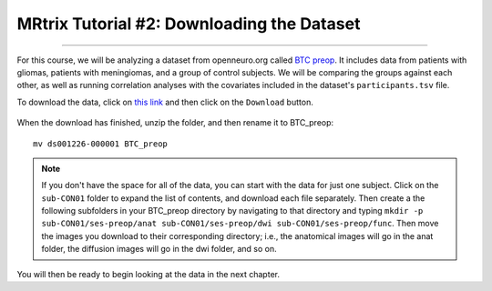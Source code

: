 .. _MRtrix_02_DataDownload:

=========================================
MRtrix Tutorial #2: Downloading the Dataset
=========================================

--------------

For this course, we will be analyzing a dataset from openneuro.org called `BTC preop <https://openneuro.org/datasets/ds001226/versions/00001>`__. It includes data from patients with gliomas, patients with meningiomas, and a group of control subjects. We will be comparing the groups against each other, as well as running correlation analyses with the covariates included in the dataset's ``participants.tsv`` file.

To download the data, click on `this link <https://openneuro.org/datasets/ds001226/versions/00001>`__ and then click on the ``Download`` button. 

.. figure:: 02_Download_BTC.png


When the download has finished, unzip the folder, and then rename it to BTC_preop:

::

  mv ds001226-000001 BTC_preop
  
.. note::

  If you don't have the space for all of the data, you can start with the data for just one subject. Click on the ``sub-CON01`` folder to expand the list of contents, and download each file separately. Then create a the following subfolders in your BTC_preop directory by navigating to that directory and typing ``mkdir -p sub-CON01/ses-preop/anat sub-CON01/ses-preop/dwi sub-CON01/ses-preop/func``. Then move the images you download to their corresponding directory; i.e., the anatomical images will go in the anat folder, the diffusion images will go in the dwi folder, and so on.
  
  
You will then be ready to begin looking at the data in the next chapter.
